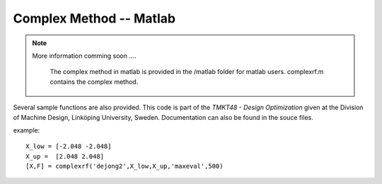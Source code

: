 Complex Method -- Matlab
==========

.. note::

	More information comming soon ....

		The complex method in matlab is provided in the /matlab folder for matlab users. complexrf.m contains the complex method.
Several sample functions are also provided. This code is part of the *TMKT48 - Design Optimization* given at the Division of Machine Design, Linköping University, Sweden. Documentation can also be found in the souce files.


example:

::

     X_low = [-2.048 -2.048]
     X_up =  [2.048 2.048]
     [X,F] = complexrf('dejong2',X_low,X_up,'maxeval',500)
